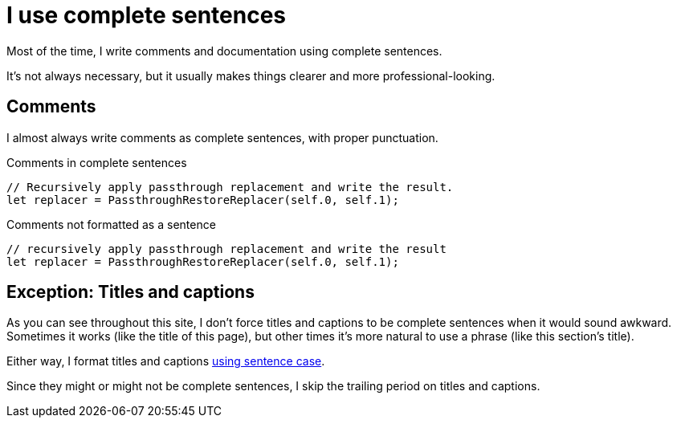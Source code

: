 = I use complete sentences

Most of the time, I write comments and documentation using complete sentences.

It's not always necessary, but it usually makes things clearer and more professional-looking.

== Comments

I almost always write comments as complete sentences, with proper punctuation.

.Comments in complete sentences
[source.prefer,rust]
----
// Recursively apply passthrough replacement and write the result.
let replacer = PassthroughRestoreReplacer(self.0, self.1);
----

.Comments not formatted as a sentence
[source.avoid,rust]
----
// recursively apply passthrough replacement and write the result
let replacer = PassthroughRestoreReplacer(self.0, self.1);
----

[#exception-titles-and-captions]
== Exception: Titles and captions

As you can see throughout this site, I don't force titles and captions to be complete sentences when it would sound awkward.
Sometimes it works (like the title of this page), but other times it's more natural to use a phrase (like this section's title).

Either way, I format titles and captions xref:language/sentence-case.adoc[using sentence case].

Since they might or might not be complete sentences, I skip the trailing period on titles and captions.

